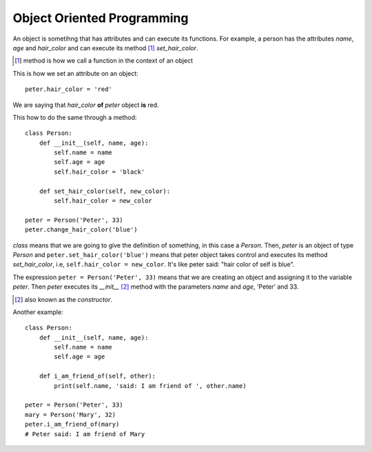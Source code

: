 Object Oriented Programming
---------------------------

An object is sometihng that has attributes and can execute its functions. For example, a person has the attributes *name*, *age* and *hair_color* and can execute its method [#]_ *set_hair_color*.

.. [#] method is how we call a function in the context of an object

This is how we set an attribute on an object::

    peter.hair_color = 'red'

We are saying that *hair_color* **of** *peter* object **is** red.

This how to do the same through a method::

    class Person:
        def __init__(self, name, age):
            self.name = name
            self.age = age
            self.hair_color = 'black'

        def set_hair_color(self, new_color):
            self.hair_color = new_color

    peter = Person('Peter', 33)
    peter.change_hair_color('blue')

*class* means that we are going to give the definition of something, in this case a *Person*. Then, *peter* is an object of type *Person* and ``peter.set_hair_color('blue')`` means that peter object takes control and executes its method *set_hair_color*, i.e, ``self.hair_color = new_color``. It's like peter said: "hair color of self is blue".

The expression ``peter = Person('Peter', 33)`` means that we are creating an object and assigning it to the variable *peter*. Then *peter* executes its *__init__* [#]_ method with the parameters *name* and *age*, 'Peter' and 33.

.. [#] also known as the *constructor*.

Another example::

    class Person:
        def __init__(self, name, age):
            self.name = name
            self.age = age

        def i_am_friend_of(self, other):
            print(self.name, 'said: I am friend of ', other.name)

    peter = Person('Peter', 33)
    mary = Person('Mary', 32)
    peter.i_am_friend_of(mary)
    # Peter said: I am friend of Mary
